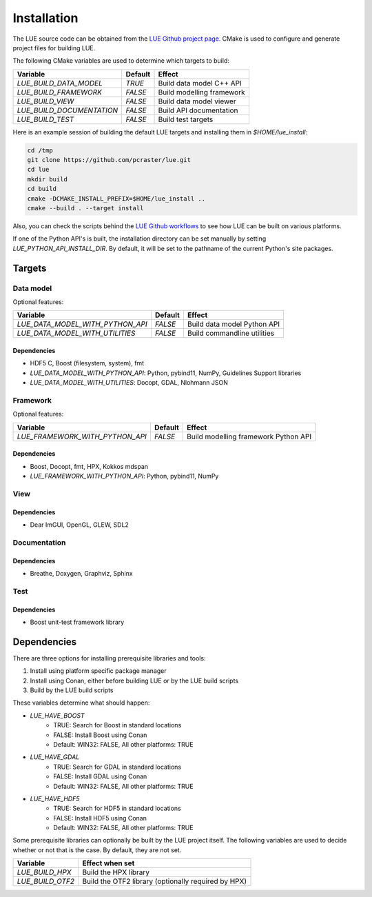 Installation
============
The LUE source code can be obtained from the `LUE Github project
page`_. CMake is used to configure and generate project files for
building LUE.

..
   TODO General, use of CMake, configure, build install

The following CMake variables are used to determine which targets to build:

================================ ======= ===========================
Variable                         Default Effect
================================ ======= ===========================
`LUE_BUILD_DATA_MODEL`           `TRUE`  Build data model C++ API
`LUE_BUILD_FRAMEWORK`            `FALSE` Build modelling framework
`LUE_BUILD_VIEW`                 `FALSE` Build data model viewer
`LUE_BUILD_DOCUMENTATION`        `FALSE` Build API documentation
`LUE_BUILD_TEST`                 `FALSE` Build test targets
================================ ======= ===========================

Here is an example session of building the default LUE targets and
installing them in `$HOME/lue_install`:

.. code-block:: bash

   cd /tmp
   git clone https://github.com/pcraster/lue.git
   cd lue
   mkdir build
   cd build
   cmake -DCMAKE_INSTALL_PREFIX=$HOME/lue_install ..
   cmake --build . --target install

Also, you can check the scripts behind the `LUE Github workflows`_
to see how LUE can be built on various platforms.

If one of the Python API's is built, the installation directory can
be set manually by setting `LUE_PYTHON_API_INSTALL_DIR`. By default,
it will be set to the pathname of the current Python's site packages.


Targets
+++++++

Data model
----------
Optional features:

================================ ======= ===========================
Variable                         Default Effect
================================ ======= ===========================
`LUE_DATA_MODEL_WITH_PYTHON_API` `FALSE` Build data model Python API
`LUE_DATA_MODEL_WITH_UTILITIES`  `FALSE` Build commandline utilities
================================ ======= ===========================


Dependencies
~~~~~~~~~~~~
- HDF5 C, Boost (filesystem, system), fmt
- `LUE_DATA_MODEL_WITH_PYTHON_API`: Python, pybind11, NumPy, Guidelines Support libraries
- `LUE_DATA_MODEL_WITH_UTILITIES`: Docopt, GDAL, Nlohmann JSON


Framework
---------
Optional features:

================================ ======= ====================================
Variable                         Default Effect
================================ ======= ====================================
`LUE_FRAMEWORK_WITH_PYTHON_API`  `FALSE` Build modelling framework Python API
================================ ======= ====================================


Dependencies
~~~~~~~~~~~~
- Boost, Docopt, fmt, HPX, Kokkos mdspan
- `LUE_FRAMEWORK_WITH_PYTHON_API`: Python, pybind11, NumPy


View
----


Dependencies
~~~~~~~~~~~~
- Dear ImGUI, OpenGL, GLEW, SDL2


Documentation
-------------


Dependencies
~~~~~~~~~~~~
- Breathe, Doxygen, Graphviz, Sphinx


Test
----


Dependencies
~~~~~~~~~~~~
- Boost unit-test framework library


Dependencies
++++++++++++
There are three options for installing prerequisite libraries and tools:

1. Install using platform specific package manager
2. Install using Conan, either before building LUE or by the LUE build
   scripts
3. Build by the LUE build scripts

These variables determine what should happen:

- `LUE_HAVE_BOOST`
    - TRUE: Search for Boost in standard locations
    - FALSE: Install Boost using Conan
    - Default: WIN32: FALSE, All other platforms: TRUE
- `LUE_HAVE_GDAL`
    - TRUE: Search for GDAL in standard locations
    - FALSE: Install GDAL using Conan
    - Default: WIN32: FALSE, All other platforms: TRUE
- `LUE_HAVE_HDF5`
    - TRUE: Search for HDF5 in standard locations
    - FALSE: Install HDF5 using Conan
    - Default: WIN32: FALSE, All other platforms: TRUE

Some prerequisite libraries can optionally be built by the LUE project
itself. The following variables are used to decide whether or not that
is the case. By default, they are not set.

================ ===================================================
Variable         Effect when set
================ ===================================================
`LUE_BUILD_HPX`  Build the HPX library
`LUE_BUILD_OTF2` Build the OTF2 library (optionally required by HPX)
================ ===================================================

.. _LUE Github project page: https://github.com/pcraster/lue
.. _LUE Github workflows: https://github.com/pcraster/lue/actions
